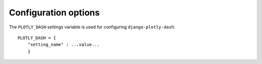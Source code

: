 .. _configuration:

Configuration options
=====================

The ``PLOTLY_DASH`` settings variable is used for configuring ``django-plotly-dash``::

  PLOTLY_DASH = {
      "setting_name" : ...value...
      }
